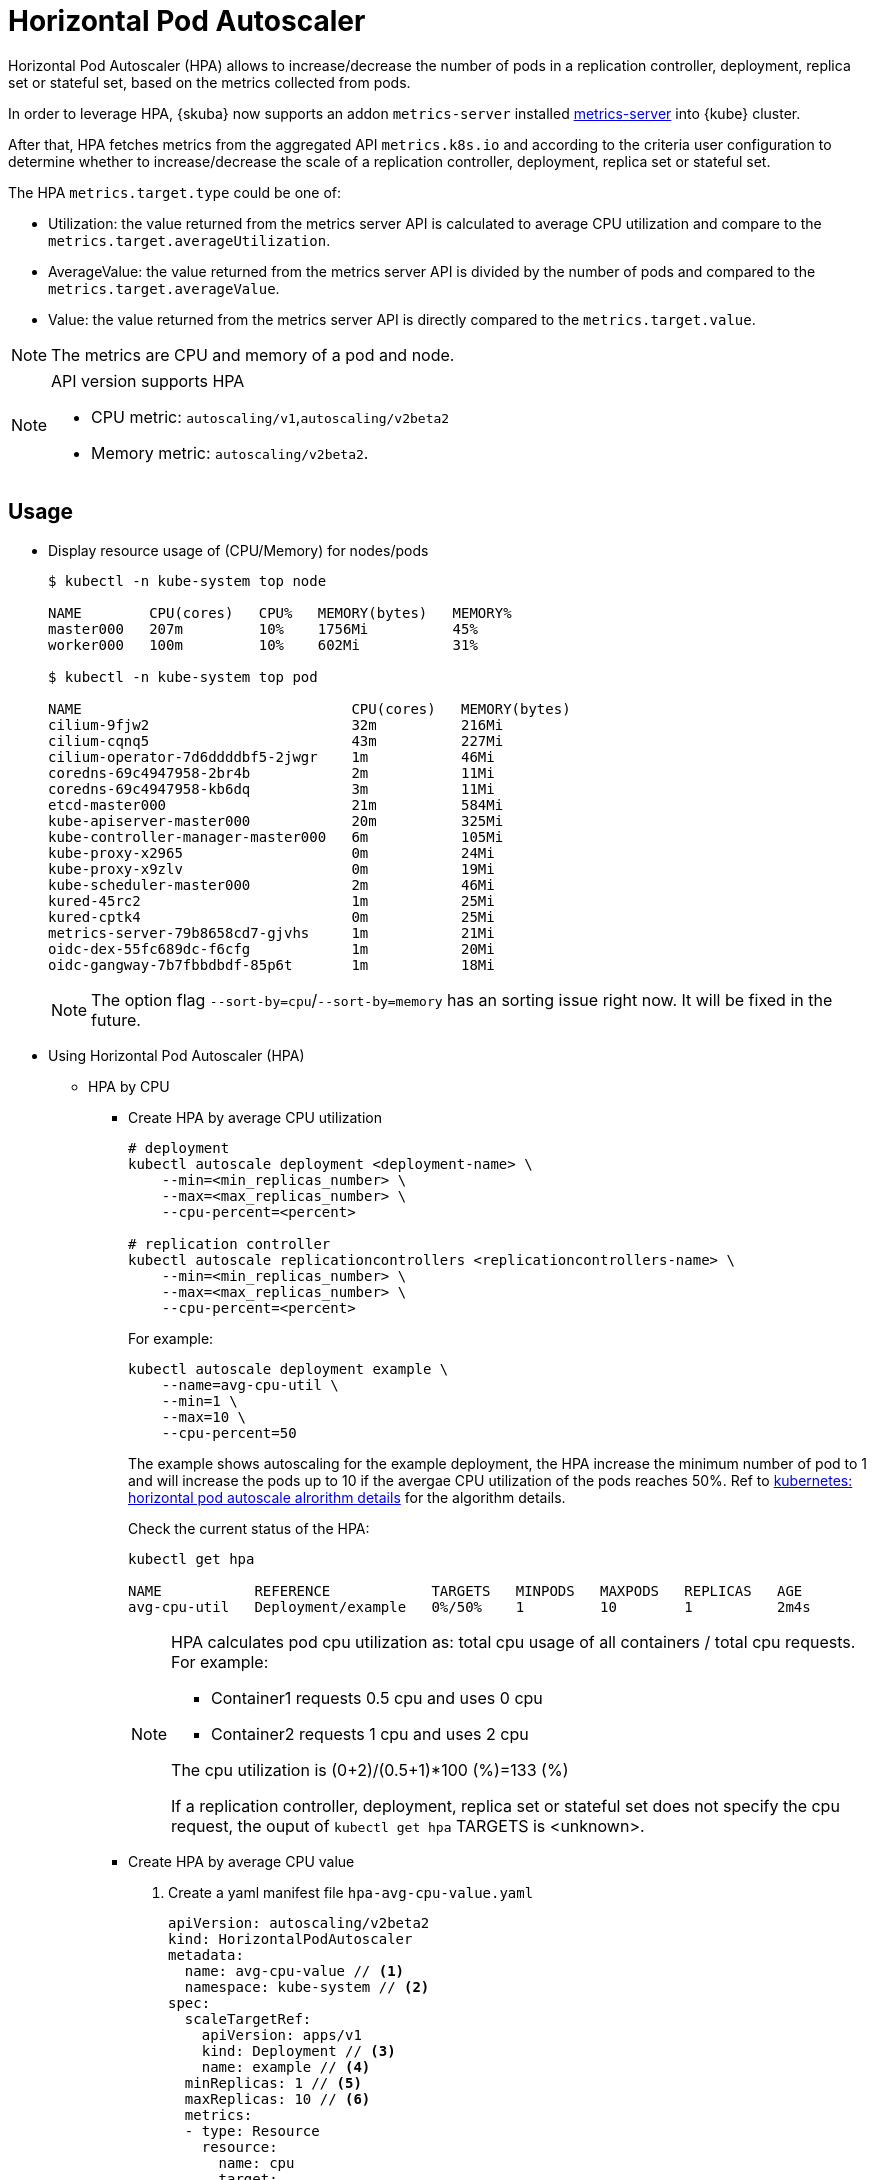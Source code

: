 = Horizontal Pod Autoscaler

Horizontal Pod Autoscaler (HPA) allows to increase/decrease the number of pods in a replication controller, deployment, replica set or stateful set, based on the metrics collected from pods.

In order to leverage HPA, {skuba} now supports an addon `metrics-server` installed link:https://github.com/kubernetes-sigs/metrics-server[metrics-server] into {kube} cluster.

After that, HPA fetches metrics from the aggregated API `metrics.k8s.io` and according to the criteria user configuration to determine whether to increase/decrease the scale of a replication controller, deployment, replica set or stateful set.

The HPA `metrics.target.type` could be one of:

- Utilization: the value returned from the metrics server API is calculated to average CPU utilization and compare to the `metrics.target.averageUtilization`.
- AverageValue: the value returned from the metrics server API is divided by the number of pods and compared to the `metrics.target.averageValue`.
- Value: the value returned from the metrics server API is directly compared to the `metrics.target.value`.

[NOTE]
====
The metrics are CPU and memory of a pod and node.
====
[NOTE]
====
API version supports HPA

- CPU metric: `autoscaling/v1`,`autoscaling/v2beta2`
- Memory metric: `autoscaling/v2beta2`.
====

== Usage

* Display resource usage of (CPU/Memory) for nodes/pods
+
[source,bash]
----
$ kubectl -n kube-system top node

NAME        CPU(cores)   CPU%   MEMORY(bytes)   MEMORY%   
master000   207m         10%    1756Mi          45%       
worker000   100m         10%    602Mi           31%

$ kubectl -n kube-system top pod

NAME                                CPU(cores)   MEMORY(bytes)   
cilium-9fjw2                        32m          216Mi           
cilium-cqnq5                        43m          227Mi           
cilium-operator-7d6ddddbf5-2jwgr    1m           46Mi            
coredns-69c4947958-2br4b            2m           11Mi            
coredns-69c4947958-kb6dq            3m           11Mi            
etcd-master000                      21m          584Mi           
kube-apiserver-master000            20m          325Mi           
kube-controller-manager-master000   6m           105Mi           
kube-proxy-x2965                    0m           24Mi            
kube-proxy-x9zlv                    0m           19Mi            
kube-scheduler-master000            2m           46Mi            
kured-45rc2                         1m           25Mi            
kured-cptk4                         0m           25Mi            
metrics-server-79b8658cd7-gjvhs     1m           21Mi            
oidc-dex-55fc689dc-f6cfg            1m           20Mi            
oidc-gangway-7b7fbbdbdf-85p6t       1m           18Mi
----
+
[NOTE]
====
The option flag `--sort-by=cpu`/`--sort-by=memory` has an sorting issue right now. It will be fixed in the future.
====

* Using Horizontal Pod Autoscaler (HPA)

** HPA by CPU

*** Create HPA by average CPU utilization
+
```
# deployment
kubectl autoscale deployment <deployment-name> \
    --min=<min_replicas_number> \
    --max=<max_replicas_number> \
    --cpu-percent=<percent>

# replication controller
kubectl autoscale replicationcontrollers <replicationcontrollers-name> \
    --min=<min_replicas_number> \
    --max=<max_replicas_number> \
    --cpu-percent=<percent>
```
For example:
+
```
kubectl autoscale deployment example \
    --name=avg-cpu-util \
    --min=1 \
    --max=10 \
    --cpu-percent=50
```
The example shows autoscaling for the example deployment, the HPA increase  the minimum number of pod to 1 and will increase the pods up to 10 if the avergae CPU utilization of the pods reaches 50%. Ref to link:https://kubernetes.io/docs/tasks/run-application/horizontal-pod-autoscale/#algorithm-details[kubernetes: horizontal pod autoscale alrorithm details] for the algorithm details.
+
Check the current status of the HPA:
+
```
kubectl get hpa

NAME           REFERENCE            TARGETS   MINPODS   MAXPODS   REPLICAS   AGE
avg-cpu-util   Deployment/example   0%/50%    1         10        1          2m4s
```
+
[NOTE]
====
HPA calculates pod cpu utilization as: total cpu usage of all containers / total cpu requests. For example:

- Container1 requests 0.5 cpu and uses 0 cpu
- Container2 requests 1 cpu and uses 2 cpu

The cpu utilization is (0+2)/(0.5+1)*100 (%)=133 (%)

If a replication controller, deployment, replica set or stateful set does not specify the cpu request, the ouput of `kubectl get hpa` TARGETS is <unknown>.
====

*** Create HPA by average CPU value

+
. Create a yaml manifest file `hpa-avg-cpu-value.yaml`
+
```
apiVersion: autoscaling/v2beta2
kind: HorizontalPodAutoscaler
metadata:
  name: avg-cpu-value // <1>
  namespace: kube-system // <2>
spec:
  scaleTargetRef:
    apiVersion: apps/v1
    kind: Deployment // <3>
    name: example // <4>
  minReplicas: 1 // <5>
  maxReplicas: 10 // <6>
  metrics:
  - type: Resource
    resource:
      name: cpu
      target:
        type: AverageValue
        averageValue: 500Mi <7>
```
<1> name of HPA.
<2> namespace of HPA.
<3> specify the kind of object to scale (a replication controller, deployment, replica set or stateful set).
<4> specify the name of the object to scale.
<5> specify the minimum number of replicas.
<6> specify the maximum number of replicas.
<7> the average value of the requested cpu that each pod used.

. Apply the yaml manifest
+
```
kubectl apply -f hpa-avg-cpu-value.yaml
```

. Check the current status of the HPA:
+
```
kubectl get hpa

NAME            REFERENCE               TARGETS    MINPODS   MAXPODS   REPLICAS   AGE
avg-cpu-value   Deployment/php-apache   1m/500Mi   1         10        1          39s
```

** HPA by memory

*** Create HPA by average memory utilization
+
. Create a yaml manifest file `hpa-avg-memory-util.yaml`
+
```
apiVersion: autoscaling/v2beta2
kind: HorizontalPodAutoscaler
metadata:
  name: avg-memory-util // <1>
  namespace: kube-system // <2>
spec:
  scaleTargetRef:
    apiVersion: apps/v1
    kind: Deployment // <3>
    name: example // <4>
  minReplicas: 1 // <5>
  maxReplicas: 10 // <6>
  metrics:
  - type: Resource
    resource:
      name: memory
      target:
        type: Utilization
        averageUtilization: 50 <7>
```
<1> name of HPA.
<2> namespace of HPA.
<3> specify the kind of object to scale (a replication controller, deployment, replica set or stateful set).
<4> specify the name of the object to scale.
<5> specify the minimum number of replicas.
<6> specify the maximum number of replicas.
<7> the average utilization of the requested memory that each pod used.

. Apply the yaml manifest
+
```
kubectl apply -f hpa-avg-memory-util.yaml
```

. Check the current status of the HPA:
+
```
kubectl get hpa

NAME              REFERENCE            TARGETS          MINPODS   MAXPODS   REPLICAS   AGE
avg-memory-util   Deployment/example   5%/50%           1         10        1          4m54s
```
+
[NOTE]
====
HPA calculates pod memory utilization as: total memory usage of all containers / total memory requests.
If a deployment or replication controller does not specify the memory request, the ouput of `kubectl get hpa` TARGETS is <unknown>.
====

*** Create HPA by average memory value
+
. Create a yaml manifest file `hpa-avg-memory-value.yaml`
+
```
apiVersion: autoscaling/v2beta2
kind: HorizontalPodAutoscaler
metadata:
  name: avg-memory-value // <1>
  namespace: kube-system // <2>
spec:
  scaleTargetRef:
    apiVersion: apps/v1
    kind: Deployment // <3>
    name: example // <4>
  minReplicas: 1 // <5>
  maxReplicas: 10 // <6>
  metrics:
  - type: Resource
    resource:
      name: memory
      target:
        type: AverageValue
        averageValue: 500Mi <7>
```
<1> name of HPA.
<2> namespace of HPA.
<3> specify the kind of object to scale (a replication controller, deployment, replica set or stateful set).
<4> specify the name of the object to scale.
<5> specify the minimum number of replicas.
<6> specify the maximum number of replicas.
<7> the average value of the requested memory that each pod used.

. Apply the yaml manifest
+
```
kubectl apply -f hpa-avg-memory-value.yaml
```

. Check the current status of the HPA:
+
```
kubectl get hpa

NAME                     REFERENCE            TARGETS          MINPODS   MAXPODS   REPLICAS   AGE
avg-memory-value         Deployment/example   11603968/500Mi   1         10        1          6m24s
```
